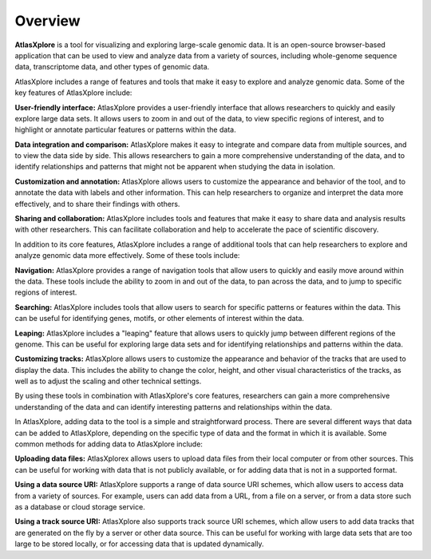 Overview
______________________________________________

**AtlasXplore** is a tool for visualizing and exploring large-scale genomic data. It is an open-source browser-based application that can be used to view
and analyze data from a variety of sources, including whole-genome sequence data, transcriptome data, and other types of genomic data.

AtlasXplore includes a range of features and tools that make it easy to explore and analyze genomic data. Some of the key features of AtlasXplore include:

**User-friendly interface:** AtlasXplore provides a user-friendly interface that allows researchers to quickly and easily explore large data sets. It allows
users to zoom in and out of the data, to view specific regions of interest, and to highlight or annotate particular features or patterns within the data.

**Data integration and comparison:** AtlasXplore makes it easy to integrate and compare data from multiple sources, and to view the data side by side. This
allows researchers to gain a more comprehensive understanding of the data, and to identify relationships and patterns that might not be apparent when
studying the data in isolation.

**Customization and annotation:** AtlasXplore allows users to customize the appearance and behavior of the tool, and to annotate the data with labels and
other information. This can help researchers to organize and interpret the data more effectively, and to share their findings with others.

**Sharing and collaboration:** AtlasXplore includes tools and features that make it easy to share data and analysis results with other researchers. This
can facilitate collaboration and help to accelerate the pace of scientific discovery.

In addition to its core features, AtlasXplore includes a range of additional tools that can help researchers to explore and analyze genomic data more
effectively. Some of these tools include:

**Navigation:** AtlasXplore provides a range of navigation tools that allow users to quickly and easily move around within the data. These tools include
the ability to zoom in and out of the data, to pan across the data, and to jump to specific regions of interest.

**Searching:** AtlasXplore includes tools that allow users to search for specific patterns or features within the data. This can be useful for identifying
genes, motifs, or other elements of interest within the data.

**Leaping:** AtlasXplore includes a "leaping" feature that allows users to quickly jump between different regions of the genome. This can be useful for
exploring large data sets and for identifying relationships and patterns within the data.

**Customizing tracks:** AtlasXplore allows users to customize the appearance and behavior of the tracks that are used to display the data. This includes
the ability to change the color, height, and other visual characteristics of the tracks, as well as to adjust the scaling and other technical settings.

By using these tools in combination with AtlasXplore's core features, researchers can gain a more comprehensive understanding of the data and can identify
interesting patterns and relationships within the data.

In AtlasXplore, adding data to the tool is a simple and straightforward process. There are several different ways that data can be added to AtlasXplore,
depending on the specific type of data and the format in which it is available. Some common methods for adding data to AtlasXplore include:

**Uploading data files:** AtlasXplorex allows users to upload data files from their local computer or from other sources. This can be useful for working
with data that is not publicly available, or for adding data that is not in a supported format.

**Using a data source URI:** AtlasXplore supports a range of data source URI schemes, which allow users to access data from a variety of sources. For
example, users can add data from a URL, from a file on a server, or from a data store such as a database or cloud storage service.

**Using a track source URI:** AtlasXplore also supports track source URI schemes, which allow users to add data tracks that are generated on the fly by a
server or other data source. This can be useful for working with large data sets that are too large to be stored locally, or for accessing data that is
updated dynamically.

